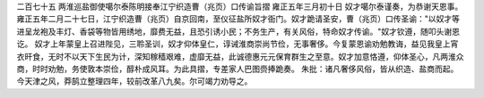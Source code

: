 二百七十五 两淮巡盐御使噶尔泰陈明接奉江宁织造曹（兆页）口传谕旨摺 
雍正五年三月初十日 
奴才噶尔泰谨奏，为恭谢天恩事。 
雍正五年二月二十七日，江宁织造曹（兆页）自京回南，至仪征盐所奴才衙门。奴才跪请圣安，曹（兆页）口传圣谕："以奴才等进呈龙袍及丰灯、香袋等物皆用绣地，靡费无益，且恐引诱小民；不务生产，有关风俗，特命奴才传谕。"奴才钦遵，随叩头谢恩讫。 
奴才上年蒙皇上召进陛见，三聆圣训，奴才仰体皇仁，谆诫淮商崇尚节俭，无事奢侈。今复蒙恩谕劝勉教诲，益见我皇上宵衣旰食，无时不以天下生民为计，深知稼穑艰难，虚靡无益，此诚德惠元元保育群生之至意。奴才加意恪遵，仰体圣心，凡两淮众商，时时劝勉，务使敦本崇俭，醇朴成风耳。为此具摺，专差家人巴图赍捧跪奏。 
朱批：诸凡奢侈风俗，皆从织造、盐商而起。今天津之风，莽鹄立整理四年，较前改革八九矣。尔可竭力劝导之。 